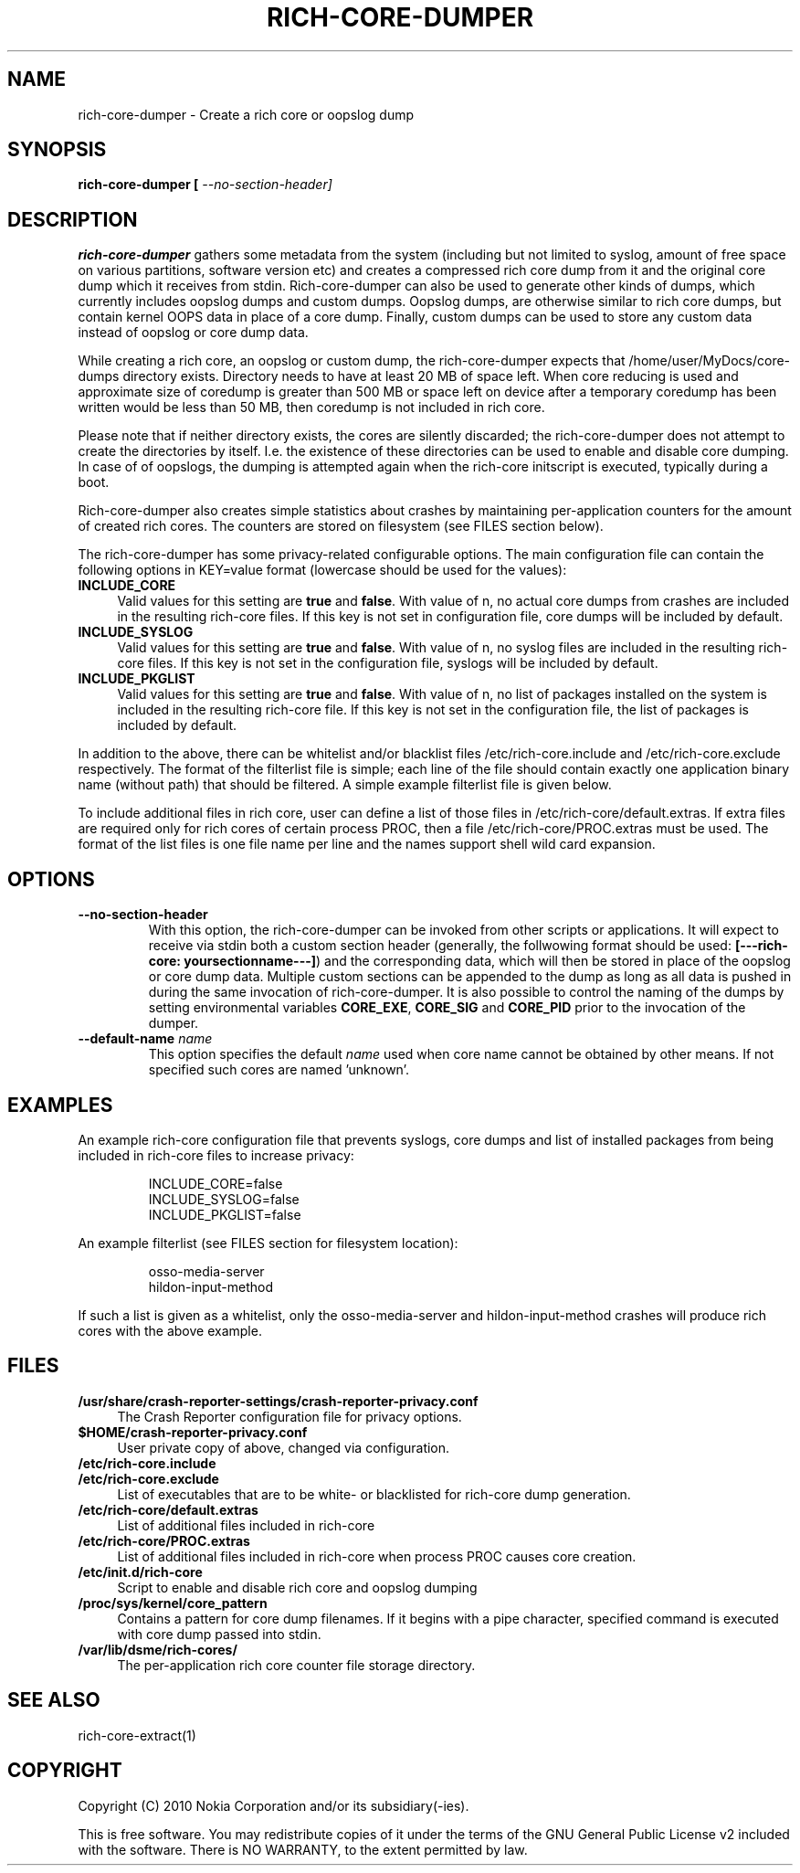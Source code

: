.TH RICH-CORE-DUMPER 1 "2008-05-27" "sp-rich-core"
.SH NAME
rich-core-dumper \- Create a rich core or oopslog dump
.SH SYNOPSIS
.B rich-core-dumper [ \fI\-\-no\-section\-header\fr]
.SH DESCRIPTION
.B rich-core-dumper
gathers some metadata from the system (including but not limited to syslog,
amount of free space on various partitions, software version etc) and creates
a compressed rich core dump from it and the original core dump which it
receives from stdin. Rich-core-dumper can also be used to generate other kinds of dumps, which currently includes oopslog dumps and custom dumps. Oopslog dumps, are otherwise similar to rich core dumps, but contain kernel OOPS data in place of a core dump. Finally, custom dumps can be used to store any custom data instead of oopslog or core dump data.

.PP
While creating a rich core, an oopslog or custom dump, the rich-core-dumper expects that /home/user/MyDocs/core-dumps directory exists. Directory needs to have at least 20 MB of space left. When core reducing is used and approximate size of coredump is greater than 500 MB or space left on device after a temporary coredump has been written would be less than 50 MB, then coredump is not included in rich core.
.PP
Please note that if neither directory exists, the cores are silently
discarded; the rich-core-dumper does not attempt to create the directories
by itself. I.e. the existence of these directories can be used to enable
and disable core dumping. In case of of oopslogs, the dumping is attempted again when the rich-core initscript is executed, typically during a boot.
.PP
Rich-core-dumper also creates simple statistics about crashes by maintaining per-application counters for the amount of created rich cores. The counters are stored on filesystem (see FILES section below).
.PP
The rich-core-dumper has some privacy-related configurable options. The main configuration file can contain the following options in KEY=value format (lowercase should be used for the values):
.IP "\fBINCLUDE_CORE\fR" 4
Valid values for this setting are \fBtrue\fR and \fBfalse\fR. With value of n, no actual core dumps from crashes are included in the resulting rich-core files. If this key is not set in configuration file, core dumps will be included by default. 
.IP "\fBINCLUDE_SYSLOG\fR" 4
Valid values for this setting are \fBtrue\fR and \fBfalse\fR. With value of n, no syslog files are included in the resulting rich-core files. If this key is not set in the configuration file, syslogs will be included by default.
.IP "\fBINCLUDE_PKGLIST\fR" 4
Valid values for this setting are \fBtrue\fR and \fBfalse\fR. With value of n, no list of packages installed on the system is included in the resulting rich-core file. If this key is not set in the configuration file, the list of packages is included by default.
.PP
In addition to the above, there can be whitelist and/or blacklist files /etc/rich-core.include and /etc/rich-core.exclude respectively. The format of the filterlist file is simple; each line of the file should contain exactly one application binary name (without path) that should be filtered. A simple example filterlist file is given below.
.PP
To include additional files in rich core, user can define a list of those files in /etc/rich-core/default.extras. If extra files are required only for rich cores of certain process PROC, then a file /etc/rich-core/PROC.extras must be used. The format of the list files is one file name per line and the names support shell wild card expansion.
.SH OPTIONS
.TP
.B \-\-no\-section\-header
With this option, the rich-core-dumper can be invoked from other scripts or applications. It will expect to receive via stdin both a custom section header (generally, the follwowing format should be used: \fB[\-\-\-rich-core: yoursectionname\-\-\-]\fR) and the corresponding data, which will then be stored in place of the oopslog or core dump data. Multiple custom sections can be appended to the dump as long as all data is pushed in during the same invocation of rich-core-dumper. It is also possible to control the naming of the dumps by setting environmental variables \fBCORE_EXE\fR, \fBCORE_SIG\fR and \fBCORE_PID\fR prior to the invocation of the dumper.
.TP
.B \-\-default\-name \fIname\fP
This option specifies the default \fIname\fP used when core name cannot be obtained by other means. If not specified such cores are named 'unknown'.
.PP
.SH EXAMPLES
.PP 
An example rich-core configuration file that prevents syslogs, core dumps and list of installed packages from being included in rich-core files to increase privacy:
.PP
.RS
  INCLUDE_CORE=false
  INCLUDE_SYSLOG=false
  INCLUDE_PKGLIST=false
.RE
.PP 
An example filterlist (see FILES section for filesystem location):
.PP
.RS
osso-media-server
.br
hildon-input-method
.RE
.PP
If such a list is given as a whitelist, only the osso-media-server and hildon-input-method crashes will produce rich cores with the above example.
.SH FILES
.IP "\fB/usr/share/crash-reporter-settings/crash-reporter-privacy.conf\fR" 4
The Crash Reporter configuration file for privacy options.
.IP "\fB$HOME/crash-reporter-privacy.conf\fR" 4
User private copy of above, changed via configuration.
.IP "\fB/etc/rich-core.include\fR" 4
.IP "\fB/etc/rich-core.exclude\fR" 4
List of executables that are to be white- or blacklisted for rich-core dump generation.
.IP "\fB/etc/rich-core/default.extras\fR" 4
List of additional files included in rich-core
.IP "\fB/etc/rich-core/PROC.extras\fR" 4
List of additional files included in rich-core when process PROC causes core creation.
.IP "\fB/etc/init.d/rich-core\fR" 4
Script to enable and disable rich core and oopslog dumping
.IP "\fB/proc/sys/kernel/core_pattern\fR" 4
Contains a pattern for core dump filenames. If it begins with a pipe
character, specified command is executed with core dump passed into
stdin.
.IP "\fB/var/lib/dsme/rich-cores/\fR" 4
The per-application rich core counter file storage directory.
.SH SEE ALSO
rich-core-extract(1)
.br
.SH COPYRIGHT
Copyright (C) 2010 Nokia Corporation and/or its subsidiary(-ies).
.PP
This is free software.  You may redistribute copies of it under the
terms of the GNU General Public License v2 included with the software.
There is NO WARRANTY, to the extent permitted by law.


